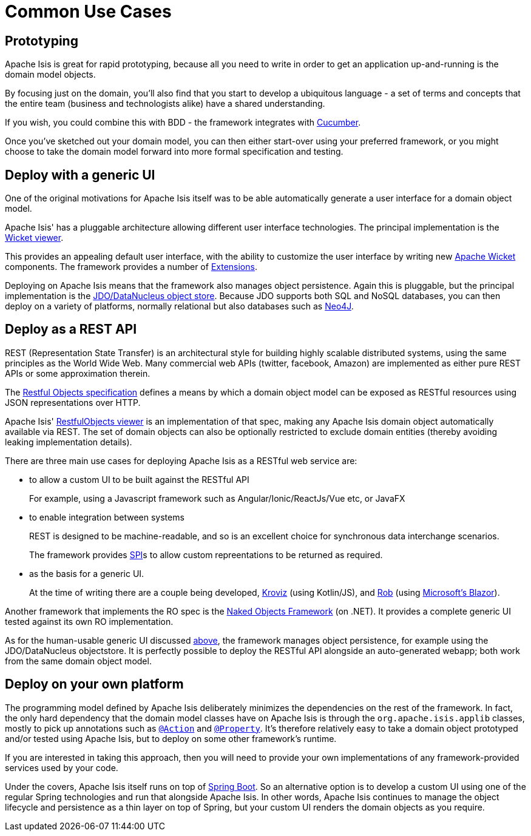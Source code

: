 = Common Use Cases

:Notice: Licensed to the Apache Software Foundation (ASF) under one or more contributor license agreements. See the NOTICE file distributed with this work for additional information regarding copyright ownership. The ASF licenses this file to you under the Apache License, Version 2.0 (the "License"); you may not use this file except in compliance with the License. You may obtain a copy of the License at. http://www.apache.org/licenses/LICENSE-2.0 . Unless required by applicable law or agreed to in writing, software distributed under the License is distributed on an "AS IS" BASIS, WITHOUT WARRANTIES OR  CONDITIONS OF ANY KIND, either express or implied. See the License for the specific language governing permissions and limitations under the License.




== Prototyping

Apache Isis is great for rapid prototyping, because all you need to write in order to get an application up-and-running is the domain model objects.

By focusing just on the domain, you'll also find that you start to develop a ubiquitous language - a set of terms and concepts that the entire team (business and technologists alike) have a shared understanding.

If you wish, you could combine this with BDD - the framework integrates with xref:testing:specsupport:about.adoc[Cucumber].

Once you've sketched out your domain model, you can then either start-over using your preferred framework, or you might choose to take the domain model forward into more formal specification and testing.


== Deploy with a generic UI

One of the original motivations for Apache Isis itself was to be able automatically generate a user interface for a domain object model.

Apache Isis' has a pluggable architecture allowing different user interface technologies.
 The principal implementation is the xref:vw:ROOT:about.adoc[Wicket viewer].

This provides an appealing default user interface, with the ability to customize the user interface by writing new link:http://wicket.apache.org[Apache Wicket] components.
The framework provides a number of xref:extensions:ROOT:about.adoc[Extensions].

Deploying on Apache Isis means that the framework also manages object persistence.
Again this is pluggable, but the principal implementation is the xref:pjdo:ROOT:about.adoc[JDO/DataNucleus object store].
Because JDO supports both SQL and NoSQL databases, you can then deploy on a variety of platforms, normally relational but also databases such as link:http://neo4j.com/[Neo4J].




== Deploy as a REST API

REST (Representation State Transfer) is an architectural style for building highly scalable distributed systems, using the same principles as the World Wide Web.
Many commercial web APIs (twitter, facebook, Amazon) are implemented as either pure REST APIs or some approximation therein.

The http://restfulobjects.org[Restful Objects specification] defines a means by which a domain object model can be exposed as RESTful resources using JSON representations over HTTP.

Apache Isis' xref:vro:ROOT:about.adoc[RestfulObjects viewer] is an implementation of that spec, making any Apache Isis domain object automatically available via REST.
The set of domain objects can also be optionally restricted to exclude domain entities (thereby avoiding leaking implementation details).

There are three main use cases for deploying Apache Isis as a RESTful web service are:

* to allow a custom UI to be built against the RESTful API
+
For example, using a Javascript framework such as Angular/Ionic/ReactJs/Vue etc, or JavaFX

* to enable integration between systems
+
REST is designed to be machine-readable, and so is an excellent choice for synchronous data interchange scenarios.
+
The framework provides xref:refguide:applib-svc:ContentMappingService.adoc[SPI]s to allow custom repreentations to be returned as required.

* as the basis for a generic UI.
+
At the time of writing there are a couple being developed, link:https://github.com/joerg-rade/kroviz[Kroviz] (using Kotlin/JS), and link:https://github.com/sebastianslutzky/rob[Rob] (using link:https://dotnet.microsoft.com/apps/aspnet/web-apps/blazor[Microsoft's Blazor]).

Another framework that implements the RO spec is the link:https://github.com/NakedObjectsGroup/NakedObjectsFramework[Naked Objects Framework] (on .NET).
It provides a complete generic UI tested against its own RO implementation.

As for the human-usable generic UI discussed  xref:#deploy-with-a-generic-ui[above], the framework manages object persistence, for example using the JDO/DataNucleus objectstore.
It is perfectly possible to deploy the RESTful API alongside an auto-generated webapp; both work from the same domain object model.



== Deploy on your own platform

The programming model defined by Apache Isis deliberately minimizes the dependencies on the rest of the framework.
In fact, the only hard dependency that the domain model classes have on Apache Isis is through the `org.apache.isis.applib` classes, mostly to pick up annotations such as xref:refguide:applib-ant:Action.adoc[`@Action`] and xref:refguide:applib-ant:Property.adoc[`@Property`].
It's therefore relatively easy to take a domain object prototyped and/or tested using Apache Isis, but to deploy on some other framework's runtime.

If you are interested in taking this approach, then you will need to provide your own implementations of any framework-provided services used by your code.

Under the covers, Apache Isis itself runs on top of link:https://spring.io/projects/spring-boot[Spring Boot].
So an alternative option is to develop a custom UI using one of the regular Spring technologies and run that alongside Apache Isis.
In other words, Apache Isis continues to manage the object lifecycle and persistence as a thin layer on top of Spring, but your custom UI renders the domain objects as you require.




